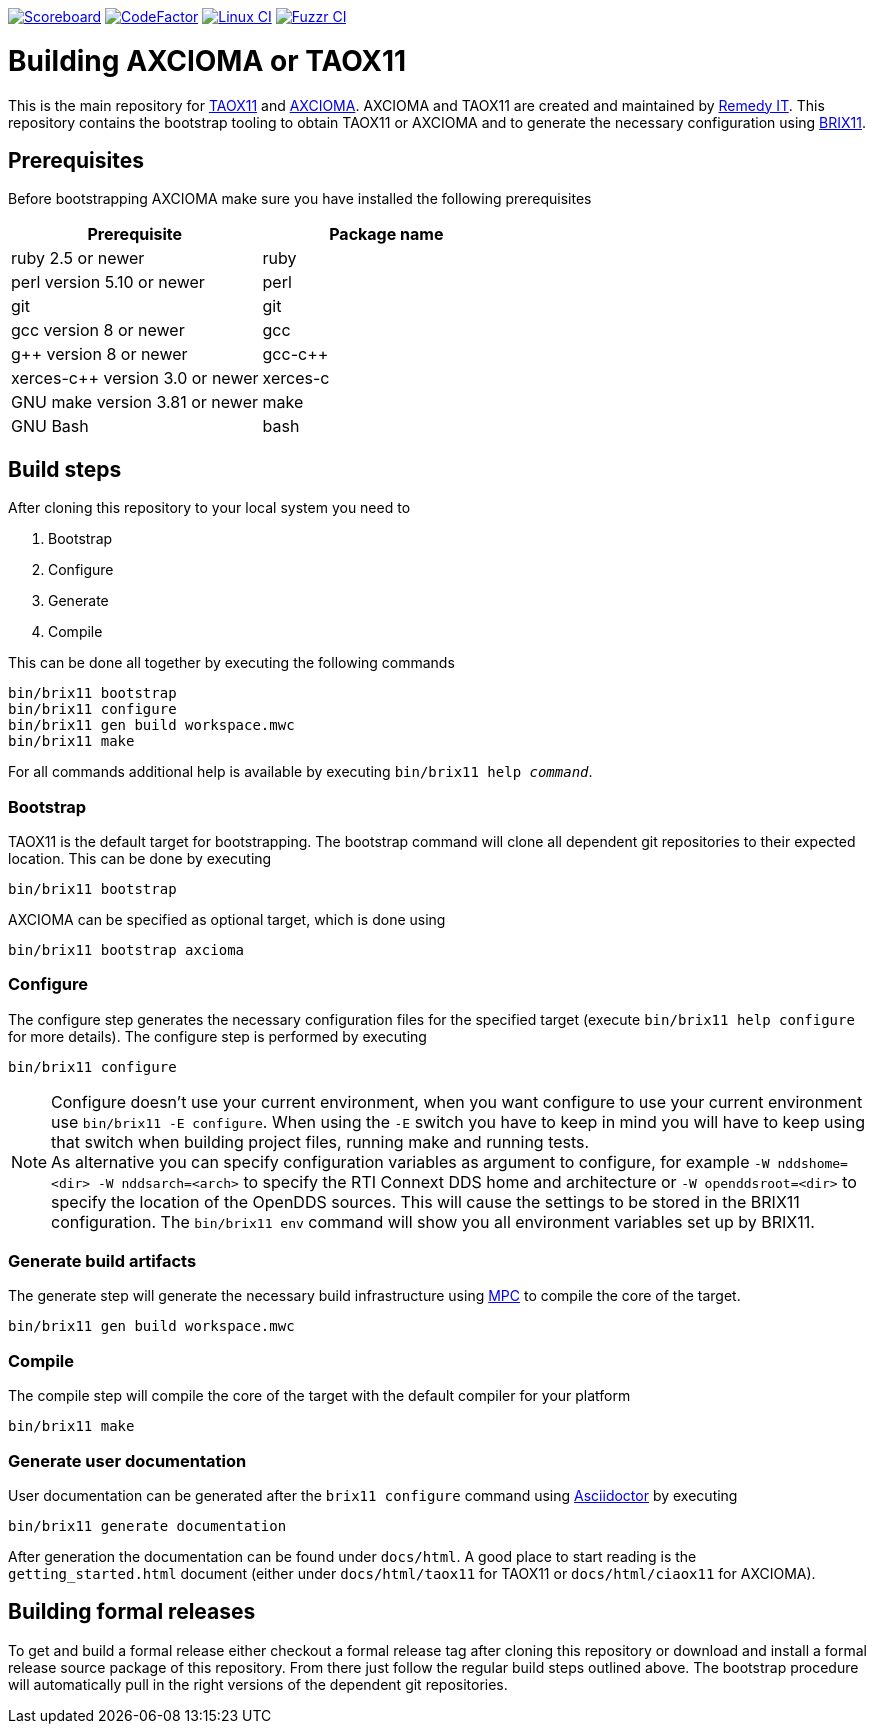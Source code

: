 image:https://img.shields.io/badge/scoreboard-Remedy IT-brightgreen.svg[Scoreboard, link=https://www.axcioma.org/scoreboard.html]
image:https://www.codefactor.io/repository/github/remedyit/axcioma/badge[CodeFactor, link=https://www.codefactor.io/repository/github/remedyit/axcioma]
image:https://github.com/RemedyIT/axcioma/workflows/linux/badge.svg[Linux CI, link=https://github.com/RemedyIT/axcioma/actions?query=workflow%3Alinux]
image:https://github.com/RemedyIT/axcioma/workflows/fuzzr/badge.svg[Fuzzr CI, link=https://github.com/RemedyIT/axcioma/actions?query=workflow%3Afuzzr]

= Building AXCIOMA or TAOX11

This is the main repository for https://www.taox11.org[TAOX11] and https://www.axcioma.org[AXCIOMA].
AXCIOMA and TAOX11 are created and maintained by https://www.remedy.nl[Remedy IT].
This repository contains the bootstrap tooling to obtain TAOX11 or AXCIOMA and to generate the necessary
configuration using link:brix11/docs/src/brix11.adoc[BRIX11].

== Prerequisites

Before bootstrapping AXCIOMA make sure you have installed the following prerequisites

[cols="<,<",options="header",]
|=========================================
|Prerequisite |Package name
|ruby 2.5 or newer|ruby
|perl version 5.10 or newer |perl
|git |git
|gcc version 8 or newer |gcc
|g++ version 8 or newer |gcc-c++
|xerces-c++ version 3.0 or newer |xerces-c
|GNU make version 3.81 or newer |make
|GNU Bash|bash
|=========================================

== Build steps

After cloning this repository to your local system you need to

. Bootstrap
. Configure
. Generate
. Compile

This can be done all together by executing the following commands

 bin/brix11 bootstrap
 bin/brix11 configure
 bin/brix11 gen build workspace.mwc
 bin/brix11 make

For all commands additional help is available by executing `bin/brix11 help _command_`.

=== Bootstrap

TAOX11 is the default target for bootstrapping. The bootstrap command will clone all dependent git repositories to their expected location. This can be done by executing

 bin/brix11 bootstrap

AXCIOMA can be specified as optional target, which is done using

 bin/brix11 bootstrap axcioma

=== Configure

The configure step generates the necessary configuration files for the specified target (execute `bin/brix11 help configure` for more details). The configure step is performed by executing

 bin/brix11 configure

NOTE: Configure doesn't use your current environment, when you want configure to use your current environment
use `bin/brix11 -E configure`. When using the `-E` switch you have to keep in mind you will have to keep using
that switch when building project files, running make and running tests. +
As alternative you can specify configuration variables as argument to configure,
for example `-W nddshome=<dir> -W nddsarch=<arch>` to specify the
RTI Connext DDS home and architecture or `-W openddsroot=<dir>` to specify the location of the OpenDDS sources.
This will cause the settings to be stored in the BRIX11 configuration.
The `bin/brix11 env` command will show you all environment variables set up by BRIX11.

=== Generate build artifacts

The generate step will generate the necessary build infrastructure using https://github.com/DOCGroup/MPC[MPC] to compile the core of the target.

 bin/brix11 gen build workspace.mwc

=== Compile

The compile step will compile the core of the target with the default compiler for your platform

 bin/brix11 make

=== Generate user documentation

User documentation can be generated after the `brix11 configure` command using https://asciidoctor.org/[Asciidoctor] by executing

 bin/brix11 generate documentation

After generation the documentation can be found under `docs/html`. A good place to start reading is the `getting_started.html`
document (either under `docs/html/taox11` for TAOX11 or `docs/html/ciaox11` for AXCIOMA).

== Building formal releases

To get and build a formal release either checkout a formal release tag after cloning this repository or download and install a formal release source package of this repository.
From there just follow the regular build steps outlined above. The bootstrap procedure will automatically pull in the right versions of the dependent git repositories.
